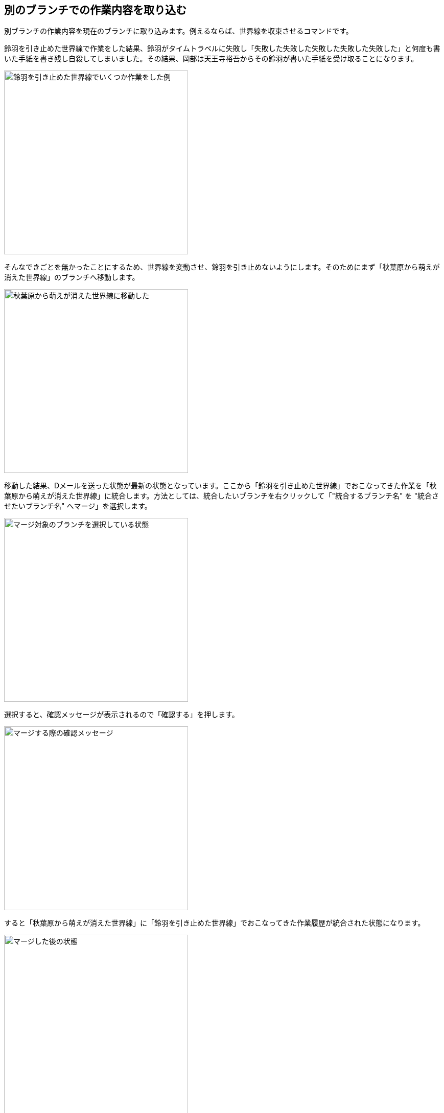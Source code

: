 [[git-merge]]

== 別のブランチでの作業内容を取り込む

別ブランチの作業内容を現在のブランチに取り込みます。例えるならば、世界線を収束させるコマンドです。

鈴羽を引き止めた世界線で作業をした結果、鈴羽がタイムトラベルに失敗し「失敗した失敗した失敗した失敗した失敗した」と何度も書いた手紙を書き残し自殺してしまいました。その結果、岡部は天王寺裕吾からその鈴羽が書いた手紙を受け取ることになります。

image::img/git-merge-before.jpg[鈴羽を引き止めた世界線でいくつか作業をした例, 360]

そんなできごとを無かったことにするため、世界線を変動させ、鈴羽を引き止めないようにします。そのためにまず「秋葉原から萌えが消えた世界線」のブランチへ移動します。

image::img/git-merge-branch-change.jpg[秋葉原から萌えが消えた世界線に移動した, 360]

移動した結果、Dメールを送った状態が最新の状態となっています。ここから「鈴羽を引き止めた世界線」でおこなってきた作業を「秋葉原から萌えが消えた世界線」に統合します。方法としては、統合したいブランチを右クリックして「"統合するブランチ名" を "統合させたいブランチ名" へマージ」を選択します。

image::img/git-merge-select.jpg[マージ対象のブランチを選択している状態, 360]

選択すると、確認メッセージが表示されるので「確認する」を押します。

image::img/git-merge-confirm.jpg[マージする際の確認メッセージ, 360]

すると「秋葉原から萌えが消えた世界線」に「鈴羽を引き止めた世界線」でおこなってきた作業履歴が統合された状態になります。

image::img/git-merge-uncommit.jpg[マージした後の状態, 360]

ただし、まだコミットはしていない状態なのでコミットをします。ここではコミットメッセージを「尾行は中止前のメールはSERNの罠というメールを送信した」としています。

image::img/git-merge-commit-message.jpg[マージした際のコミットメッセージを書いている状態, 360]

コミットが完了しました。このようにDメールを送るように、ブランチ同士を統合することができます。

image::img/git-merge-after.jpg[マージが完了した状態, 360]
